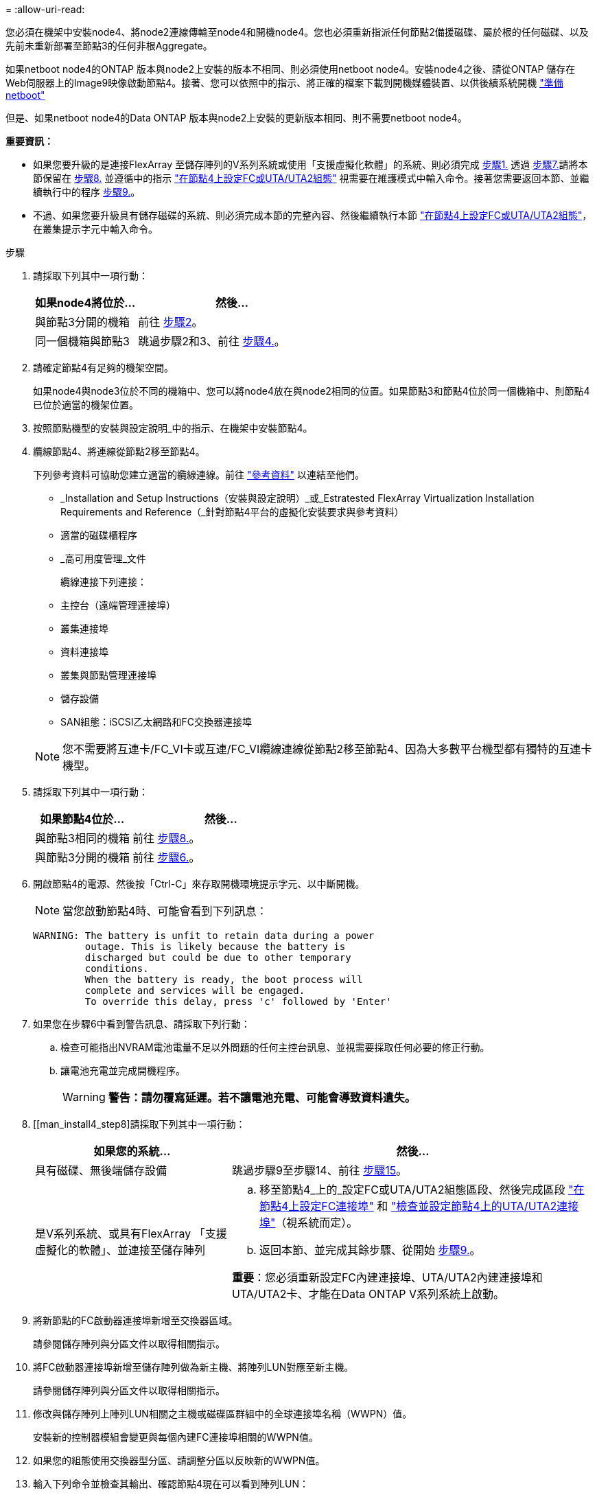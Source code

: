 = 
:allow-uri-read: 


您必須在機架中安裝node4、將node2連線傳輸至node4和開機node4。您也必須重新指派任何節點2備援磁碟、屬於根的任何磁碟、以及先前未重新部署至節點3的任何非根Aggregate。

如果netboot node4的ONTAP 版本與node2上安裝的版本不相同、則必須使用netboot node4。安裝node4之後、請從ONTAP 儲存在Web伺服器上的Image9映像啟動節點4。接著、您可以依照中的指示、將正確的檔案下載到開機媒體裝置、以供後續系統開機 link:prepare_for_netboot.html["準備netboot"]

但是、如果netboot node4的Data ONTAP 版本與node2上安裝的更新版本相同、則不需要netboot node4。

*重要資訊：*

* 如果您要升級的是連接FlexArray 至儲存陣列的V系列系統或使用「支援虛擬化軟體」的系統、則必須完成 <<man_install4_Step1,步驟1.>> 透過 <<man_install4_Step7,步驟7.>>請將本節保留在 <<man_install4_Step8,步驟8.>> 並遵循中的指示 link:set_fc_uta_uta2_config_node4.html["在節點4上設定FC或UTA/UTA2組態"] 視需要在維護模式中輸入命令。接著您需要返回本節、並繼續執行中的程序 <<man_install4_Step9,步驟9.>>。
* 不過、如果您要升級具有儲存磁碟的系統、則必須完成本節的完整內容、然後繼續執行本節 link:set_fc_uta_uta2_config_node4.html["在節點4上設定FC或UTA/UTA2組態"]，在叢集提示字元中輸入命令。


.步驟
. [[man_install4_Step1]]請採取下列其中一項行動：
+
[cols="35,65"]
|===
| 如果node4將位於... | 然後... 


| 與節點3分開的機箱 | 前往 <<man_install4_Step2,步驟2>>。 


| 同一個機箱與節點3 | 跳過步驟2和3、前往 <<man_install4_Step4,步驟4.>>。 
|===
. [[man_install4_Step2]]請確定節點4有足夠的機架空間。
+
如果node4與node3位於不同的機箱中、您可以將node4放在與node2相同的位置。如果節點3和節點4位於同一個機箱中、則節點4已位於適當的機架位置。

. 按照節點機型的安裝與設定說明_中的指示、在機架中安裝節點4。
. [[man_install4_stip4]]纜線節點4、將連線從節點2移至節點4。
+
下列參考資料可協助您建立適當的纜線連線。前往 link:other_references.html["參考資料"] 以連結至他們。

+
** _Installation and Setup Instructions（安裝與設定說明）_或_Estratested FlexArray Virtualization Installation Requirements and Reference（_針對節點4平台的虛擬化安裝要求與參考資料）
** 適當的磁碟櫃程序
** _高可用度管理_文件
+
纜線連接下列連接：

** 主控台（遠端管理連接埠）
** 叢集連接埠
** 資料連接埠
** 叢集與節點管理連接埠
** 儲存設備
** SAN組態：iSCSI乙太網路和FC交換器連接埠


+

NOTE: 您不需要將互連卡/FC_VI卡或互連/FC_VI纜線連線從節點2移至節點4、因為大多數平台機型都有獨特的互連卡機型。

. 請採取下列其中一項行動：
+
[cols="35,65"]
|===
| 如果節點4位於... | 然後... 


| 與節點3相同的機箱 | 前往 <<man_install4_Step8,步驟8.>>。 


| 與節點3分開的機箱 | 前往 <<man_install4_Step6,步驟6.>>。 
|===
. [[man_install4_Step6]]開啟節點4的電源、然後按「Ctrl-C」來存取開機環境提示字元、以中斷開機。
+

NOTE: 當您啟動節點4時、可能會看到下列訊息：

+
[listing]
----
WARNING: The battery is unfit to retain data during a power
         outage. This is likely because the battery is
         discharged but could be due to other temporary
         conditions.
         When the battery is ready, the boot process will
         complete and services will be engaged.
         To override this delay, press 'c' followed by 'Enter'
----
. [[man_install4_stept7]]如果您在步驟6中看到警告訊息、請採取下列行動：
+
.. 檢查可能指出NVRAM電池電量不足以外問題的任何主控台訊息、並視需要採取任何必要的修正行動。
.. 讓電池充電並完成開機程序。
+

WARNING: *警告：請勿覆寫延遲。若不讓電池充電、可能會導致資料遺失。*



. [[man_install4_step8]請採取下列其中一項行動：
+
[cols="35,65"]
|===
| 如果您的系統... | 然後... 


| 具有磁碟、無後端儲存設備 | 跳過步驟9至步驟14、前往 <<man_install4_Step15,步驟15>>。 


| 是V系列系統、或具有FlexArray 「支援虛擬化的軟體」、並連接至儲存陣列  a| 
.. 移至節點4_上的_設定FC或UTA/UTA2組態區段、然後完成區段 link:set_fc_uta_uta2_config_node4.html#configure-fc-ports-on-node4["在節點4上設定FC連接埠"] 和 link:set_fc_uta_uta2_config_node4.html#check-and-configure-utauta2-ports-on-node4["檢查並設定節點4上的UTA/UTA2連接埠"]（視系統而定）。
.. 返回本節、並完成其餘步驟、從開始 <<man_install4_Step9,步驟9.>>。


*重要*：您必須重新設定FC內建連接埠、UTA/UTA2內建連接埠和UTA/UTA2卡、才能在Data ONTAP V系列系統上啟動。

|===
. [[man_install4_Step9]]將新節點的FC啟動器連接埠新增至交換器區域。
+
請參閱儲存陣列與分區文件以取得相關指示。

. 將FC啟動器連接埠新增至儲存陣列做為新主機、將陣列LUN對應至新主機。
+
請參閱儲存陣列與分區文件以取得相關指示。

. 修改與儲存陣列上陣列LUN相關之主機或磁碟區群組中的全球連接埠名稱（WWPN）值。
+
安裝新的控制器模組會變更與每個內建FC連接埠相關的WWPN值。

. 如果您的組態使用交換器型分區、請調整分區以反映新的WWPN值。
. 輸入下列命令並檢查其輸出、確認節點4現在可以看到陣列LUN：
+
"syssconfig -v"

+
系統會顯示每個FC啟動器連接埠可見的所有陣列LUN。如果看不到陣列LUN、您就無法在本節稍後將磁碟從節點2重新指派至節點4。

. 按「Ctrl-C」顯示開機功能表、然後選取「維護模式」。
. [[man_install4_Step15]在維護模式提示字元中、輸入下列命令：
+
《停止》

+
系統會在開機環境提示字元停止。

. 設定node4 ONTAP 以供使用：
+
「預設值」

. 如果在此組態中使用FDE、則必須將「Setenv bootarg.storageencryption支援」變數設為「true」、並將「kmip.init.maxwait`變數」設為「Off」、以避免在節點2組態載入後發生開機迴圈：
+
「etenv bootarg.storageencryption。支援true」

+
「kmip.init.maxwait關」

. 如果ONTAP 節點4上安裝的版本的資訊與ONTAP 節點2上安裝的版本資訊相同或更新、請輸入下列命令：
+
Boot_ONTAP功能表

. 請採取下列其中一項行動：
+
[cols="35,65"]
|===
| 如果您要升級的系統... | 然後... 


| 節點4上沒有正確或最新ONTAP 的版本 | 前往 <<man_install4_Step20,步驟20>>。 


| 節點4上有正確或最新版本ONTAP 的資訊 | 前往 <<man_install4_Step25,步驟25>>。 
|===
. [[man_install4_Step20]]選擇下列其中一項動作來設定netboot連線。
+

NOTE: 您必須使用管理連接埠和IP位址做為netboot連線。請勿使用資料LIF IP位址、否則在執行升級時可能會發生資料中斷。

+
[cols="30,70"]
|===
| 如果動態主機組態傳輸協定（DHCP）是... | 然後... 


| 執行中 | 在開機環境提示字元中輸入下列命令、即可自動設定連線：「ifconfige0M -auto」 


| 未執行 | 在開機環境提示字元中輸入下列命令、手動設定連線：「ifconfige0M -addr=_filer_addr_ mask=_netmask_-gateway_dns =_dns _addr_ domain=_dns _domain_`_filer_addr_'是儲存系統的IP位址。「網路遮罩」是儲存系統的網路遮罩。「_gateway_」是儲存系統的閘道。'_DNs_addr_'是網路上名稱伺服器的IP位址。「DNS網域名稱服務」（DNS）網域名稱。如果使用此選用參數、則不需要netboot伺服器URL中的完整網域名稱；您只需要伺服器的主機名稱。*附註*：您的介面可能需要其他參數。在韌體提示字元中輸入「Help ifconfig」以取得詳細資料。 
|===
. 在節點4上執行netboot：
+
[cols="30,70"]
|===
| 適用於... | 然後... 


| FAS / AFF8000系列系統 | “netboot \http://<web_server_ip/path_to_webaccessible_directory>/netboot/kernel` 


| 所有其他系統 | “netboot \http://<web_server_ip/path_to_webaccessible_directory/ontap_version>_image.tgz` 
|===
+
「<path_to_the_web-易於 存取的目錄>」應該會引導您下載「<ONTAP_VERSION >_image.tgz」 link:prepare_for_netboot.html#man_netboot_Step1["步驟1."] 在_Prepare for netboot_一節中。

+

NOTE: 請勿中斷開機。

. 從開機功能表中、選取「Option（7）Install new software first」（選項（7）先安裝新軟體）。
+
此功能表選項會下載新Data ONTAP 的功能表映像、並將其安裝至開機裝置。

+
請忽略下列訊息：

+
「HA配對不支援此程序進行不中斷升級」

+
本附註適用於Data ONTAP 不中斷營運的更新功能、不適用於控制器升級。

. [[man_install4_step23]如果系統提示您繼續此程序、請輸入y、並在系統提示您輸入套件時、輸入URL：
+
http://<web_server_ip/path_to_web-accessible_directory/ontap_version>_image.tgz`

. 完成下列子步驟：
+
.. 當您看到下列提示時、請輸入「n」跳過備份恢復：
+
[listing]
----
Do you want to restore the backup configuration now? {y|n}
----
.. 當您看到下列提示時、輸入「y」重新開機：
+
[listing]
----
The node must be rebooted to start using the newly installed software. Do you want to reboot now? {y|n}
----
+
控制器模組會重新開機、但會在開機功能表停止、因為開機裝置已重新格式化、需要還原組態資料。



. [[man_install4_Step25]從開機功能表選取維護模式「5」、然後在系統提示您繼續開機時輸入「y」。
. [[man_install4_Step26]在繼續之前、請前往 link:set_fc_uta_uta2_config_node4.html["在節點4上設定FC或UTA/UTA2組態"] 可對節點上的FC或UTA/UTA2連接埠進行必要的變更。進行這些區段中建議的變更、重新啟動節點、然後進入維護模式。
. 輸入以下命令並檢查輸出以找出節點4的系統ID：
+
「展示-A'」

+
系統會顯示節點的系統ID及其磁碟的相關資訊、如下列範例所示：

+
[listing]
----
*> disk show -a
Local System ID: 536881109
DISK         OWNER                       POOL   SERIAL NUMBER   HOME
------------ -------------               -----  -------------   -------------
0b.02.23     nst-fas2520-2(536880939)    Pool0  KPG2RK6F        nst-fas2520-2(536880939)
0b.02.13     nst-fas2520-2(536880939)    Pool0  KPG3DE4F        nst-fas2520-2(536880939)
0b.01.13     nst-fas2520-2(536880939)    Pool0  PPG4KLAA        nst-fas2520-2(536880939)
......
0a.00.0                   (536881109)    Pool0  YFKSX6JG                     (536881109)
......
----
. 重新指派節點2的備援磁碟、屬於根磁碟的磁碟、以及未重新放置到區段前面節點3的任何非根Aggregate link:relocate_non_root_aggr_node2_node3.html["將非根Aggregate從節點2重新部署到節點3"]：
+
[cols="35,65"]
|===
| 磁碟類型... | 執行命令... 


| 共享磁碟 | "Disk reassign-s"（磁碟重新指派-s）`_node2_sysid_-d _node_sysid_-p _node_sysid_' 


| 無共享 | "Disings disk reassign-s（磁碟重新指派- s）"_node2_sysid_-d _node4_sysid_" 
|===
+
如需「node2_sysid」值、請使用中擷取的資訊 link:record_node2_information.html#man_node2_info_step10["步驟10"] 的「_Record node2 information_」區段。若為「節點4_sysid_」、請使用中擷取的資訊 <<man_install4_step23,步驟23>>。

+

NOTE: 只有在存在共享磁碟時、維護模式才需要使用「-p」選項。

+
「磁碟重新指派」命令只會重新指派目前擁有者為「節點2_sysid_」的磁碟。

+
系統會顯示下列訊息：

+
[listing]
----
Partner node must not be in Takeover mode during disk reassignment from maintenance mode.
Serious problems could result!!
Do not proceed with reassignment if the partner is in takeover mode. Abort reassignment (y/n)? n
----
+
當要求中止磁碟重新指派時、請輸入「n」。

+
當系統要求您中止磁碟重新指派時、您必須回答一系列的提示、如下列步驟所示：

+
.. 系統會顯示下列訊息：
+
[listing]
----
After the node becomes operational, you must perform a takeover and giveback of the HA partner node to ensure disk reassignment is successful.
Do you want to continue (y/n)? y
----
.. 輸入「y」繼續。
+
系統會顯示下列訊息：

+
[listing]
----
Disk ownership will be updated on all disks previously belonging to Filer with sysid <sysid>.
Do you want to continue (y/n)? y
----
.. 輸入「y」以更新磁碟擁有權。


. 如果您要從具有外部磁碟的系統升級至支援內部和外部磁碟的系統（例如A800系統）、請將node4設為root、以確認從node2的根Aggregate開機。
+

WARNING: *警告：您必須依照所示的確切順序執行下列子步驟；否則可能導致中斷運作、甚至導致資料遺失。*

+
下列程序會將node4設定為從節點2的根Aggregate開機：

+
.. 檢查node2 Aggregate的RAID、plex和Checksum資訊：
+
「aggr狀態-r」

.. 檢查node2 Aggregate的整體狀態：
+
「aggr狀態」

.. 如有必要、請將node2 Aggregate上線：
+
"aggr_online root_aggr_from __node2__（aggr_online root_aggr_from __node2__）"

.. 防止節點4從其原始根Aggregate開機：
+
「aggr offline _root_aggr_on_node4_」

.. 將node2根Aggregate設為節點4的新根Aggregate：
+
"aggr options aggr_fe__ node2__ root"



. 輸入下列命令並觀察輸出、確認控制器和機箱已設定為「ha」：
+
《ha-config show》

+
以下範例顯示「ha-config show」命令的輸出：

+
[listing]
----
*> ha-config show
   Chassis HA configuration: ha
   Controller HA configuration: ha
----
+
無論系統是在HA配對或獨立組態中、都會記錄在PROm中。獨立式系統或HA配對內的所有元件的狀態必須相同。

+
如果控制器和機箱未設定為「ha」、請使用下列命令修正組態：

+
「ha-config modify控制器ha」

+
「ha-config modify機箱ha」。

+
如果您使用MetroCluster 的是功能不完全的組態、請使用下列命令來修正組態：

+
「ha-config modify控制器MCC」

+
「ha-config modify機箱MCC」。

. 摧毀節點4上的信箱：
+
《破壞本地的信箱》

. 結束維護模式：
+
《停止》

+
系統會在開機環境提示字元停止。

. 在節點3上、檢查系統日期、時間和時區：
+
'日期'

. 在節點4上、檢查開機環境提示字元的日期：
+
「如何日期」

. 如有必要、請在節點4上設定日期：
+
"et date _mm/dd/yed_"

. 在節點4上、檢查開機環境提示字元的時間：
+
「時間安排」

. 如有必要、請在節點4上設定時間：
+
"et time _hh：mm:ss_"

. 請確認合作夥伴系統ID的設定是否正確、如所述 <<man_install4_Step26,步驟26>> 選項下。
+
《prontenv合作夥伴sysid》

. 如有必要、請在節點4上設定合作夥伴系統ID：
+
"etenv PARTNER-sysid _node3_sysid_"

+
.. 儲存設定：
+
「aveenv」



. 在開機環境提示字元下進入開機功能表：
+
Boot_ONTAP功能表

. 在開機功能表中、於提示字元輸入「6」、從備份組態*選取選項*（6）Update flash。
+
系統會顯示下列訊息：

+
[listing]
----
This will replace all flash-based configuration with the last backup to disks. Are you sure you want to continue?:
----
. 在提示符下輸入「y」。
+
開機會正常進行、系統會提示您確認系統ID不相符。

+

NOTE: 系統可能會重新開機兩次、然後才顯示不相符的警告。

. 確認不相符。在正常開機之前、節點可能會完成一輪重新開機。
. 登入節點4。

